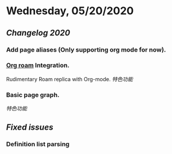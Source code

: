 * Wednesday, 05/20/2020
** [[Changelog 2020]]
*** Add page aliases (Only supporting org mode for now).
*** [[https://github.com/org-roam/org-roam][Org roam]] Integration.
    Rudimentary Roam replica with Org-mode.
    [[特色功能]]
*** Basic page graph.
    [[特色功能]]
** [[Fixed issues]]
*** Definition list parsing
